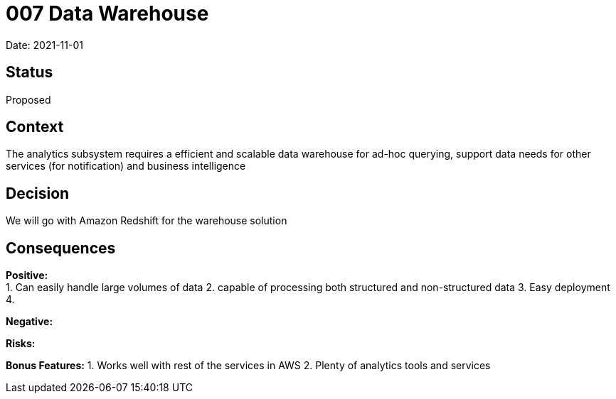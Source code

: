 = 007 Data Warehouse

Date: 2021-11-01

== Status

Proposed

== Context

The analytics subsystem requires a efficient and scalable data warehouse for ad-hoc querying, support data needs for other services (for notification) and business intelligence

== Decision

We will go with Amazon Redshift for the warehouse solution 

== Consequences

*Positive:* +
1. Can easily handle large volumes of data
2. capable of processing both structured and non-structured data
3. Easy deployment
4. 

*Negative:*

*Risks:* 

*Bonus Features:*
1. Works well with rest of the services in AWS
2. Plenty of analytics tools and services